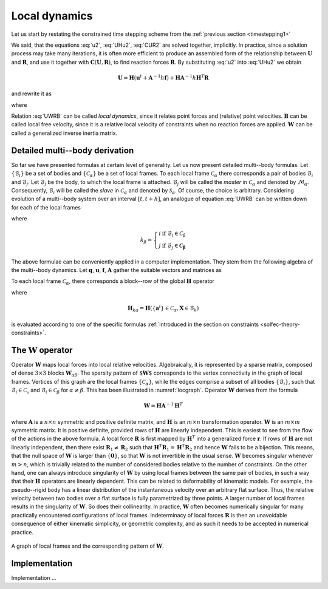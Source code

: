 .. _solfec-theory-locdyn:

Local dynamics
==============

Let us start by restating the constrained time stepping
scheme from the :ref:`previous section <timestepping1>`

.. math::
  :label: q1

  \mathbf{q}^{t+\frac{h}{2}}=\mathbf{q}^{t}+\frac{h}{2}\mathbf{u}^{t}

.. math::
  :label: u2

  \mathbf{u}^{t+h}=\mathbf{u}^{t}+\mathbf{A}^{-1}h\mathbf{f}\left(\mathbf{q}^{t+\frac{h}{2}},\mathbf{u}^{t}\right)+
  \mathbf{A}^{-1}h\mathbf{H}^{T}\left(\mathbf{q}^{t+\frac{h}{2}}\right)\mathbf{R}

.. math::
  :label: UHu2

  \mathbf{U}=\mathbf{H}\left(\mathbf{q}^{t+\frac{h}{2}}\right)\mathbf{u}

.. math::
  :label: CUR2

  \mathbf{C}\left(\mathbf{U},\mathbf{R}\right)=\mathbf{0}

.. math::
  :label: q2

  \mathbf{q}^{t+h}=\mathbf{q}^{t+\frac{h}{2}}+\frac{h}{2}\mathbf{u}^{t+h}

We said, that the equations :eq:`u2`, :eq:`UHu2`, :eq:`CUR2`
are solved together, implicitly. In practice, since a solution process
may take many iterations, it is often more efficient to produce an
assembled form of the relationship between :math:`\mathbf{U}` and :math:`\mathbf{R}`,
and use it together with :math:`\mathbf{C}\left(\mathbf{U},\mathbf{R}\right)`,
to find reaction forces :math:`\mathbf{R}`. By substituting :eq:`u2`
into :eq:`UHu2` we obtain

.. math::

  \mathbf{U}=\mathbf{H}\left(\mathbf{u}^{t}+\mathbf{A}^{-1}h\mathbf{f}\right)+\mathbf{H}\mathbf{A}^{-1}h\mathbf{H}^{T}\mathbf{R}

and rewrite it as

.. math::
  :label: UWRB

  \mathbf{U}=\mathbf{B}+\mathbf{W}\mathbf{R}

where

.. math::
  :label: B0

  \mathbf{B}=\mathbf{H}\left(\mathbf{u}^{t}+\mathbf{A}^{-1}h\mathbf{f}\right)

.. math::
  :label: W0

  \mathbf{W}=h\mathbf{H}\mathbf{A}^{-1}\mathbf{H}^{T}\label{eq:W0}

Relation :eq:`UWRB` can be called *local dynamics*, since
it relates point forces and (relative) point velocities. :math:`\mathbf{B}`
can be called local free velocity, since it is a relative local velocity
of constraints when no reaction forces are applied. :math:`\mathbf{W}`
can be called a generalized inverse inertia matrix.

Detailed multi--body derivation
-------------------------------

So far we have presented formulas at certain level of generality.
Let us now present detailed multi--body formulas. Let :math:`\left\{ \mathcal{B}_{i}\right\}`
be a set of bodies and :math:`\left\{ \mathcal{C}_{\alpha}\right\}` be
a set of local frames. To each local frame :math:`\mathcal{C}_{\alpha}`
there corresponds a pair of bodies :math:`\mathcal{B}_{i}` and :math:`\mathcal{B}_{j}`.
Let :math:`\mathcal{B}_{j}` be the body, to which the local frame is attached.
:math:`\mathcal{B}_{j}` will be called the *master* in :math:`\mathcal{C}_{\alpha}`
and denoted by :math:`\mathcal{M}_{\alpha}`. Consequently, :math:`\mathcal{B}_{i}`
will be called the *slave* in :math:`\mathcal{C}_{\alpha}` and denoted
by :math:`\mathcal{S}_{\alpha}`. Of course, the choice is arbitrary. Considering
evolution of a multi--body system over an interval :math:`\left[t,t+h\right]`,
an analogue of equation :eq:`UWRB` can be written down for each of the local frames

.. math::
  :label: dynloc

  \mathbf{U_{\alpha}}=\mathbf{B_{\alpha}}+\sum_{\beta}\mathbf{W}_{\alpha\beta}\mathbf{R}_{\beta}

where

.. math::
  :label: U

  \mathbf{U}_{\alpha}=\mathbf{H}_{i\alpha}\mathbf{u}_{i}-\mathbf{H}_{j\alpha}\mathbf{u}_{j}

.. math::
  :label: B

  \mathbf{B}_{\alpha}=\mathbf{H}_{i\alpha}\mathbf{A}_{i}^{-1}\mathbf{b}_{i}-\mathbf{H}_{j\alpha}\mathbf{A}_{j}^{-1}\mathbf{b}_{j}

.. math::
  :label: Walbe

  \left.\mathbf{W}_{\alpha\beta}\right|_{\alpha\ne\beta}=s_{\alpha\beta}\mathbf{H}_{k_{\beta}\alpha}\mathbf{A}_{k_{\beta}}^{-1}\mathbf{H}_{k_{\beta}\beta}^{T}

.. math::
  :label: Walal

  \mathbf{W}_{\alpha\alpha}=\mathbf{H}_{i\alpha}\mathbf{A}_{i}^{-1}\mathbf{H}_{i\alpha}^{T}+\mathbf{H}_{j\alpha}\mathbf{A}_{j}^{-1}\mathbf{H}_{j\alpha}^{T}

.. math::
  k_{\beta}=\left\{ \begin{array}{cc}
  i & \textrm{if }\mathcal{B}_{i}\in\mathcal{C}_{\beta}\\
  j & \textrm{if }\mathcal{B}_{j}\in\mathbf{\mathcal{C}_{\beta}}
  \end{array}\right.

.. math::
  :label: sdef

  s_{\alpha\beta}=\left\{ \begin{array}{rl}
  -1 & \textrm{if }\mathcal{B}_{k_{\beta}}\textrm{ is }\left(\mathcal{M}_{\alpha}\wedge\mathcal{S}_{\beta}\right)\vee\left(\mathcal{S}_{\alpha}\wedge\mathcal{M}_{\beta}\right)\\
  1 & \textrm{otherwise}
  \end{array}\right.

The above formulae can be conveniently applied in a computer implementation.
They stem from the following algebra of the multi--body dynamics.
Let :math:`\mathbf{q}`, :math:`\mathbf{u}`, :math:`\mathbf{f}`, :math:`\mathbf{A}`
gather the suitable vectors and matrices as

.. math::
  :label: qufM

  \mathbf{q}=\left[\begin{array}{c}
  \mathbf{q}_{1}\\
  \mathbf{q}_{2}\\
  ...\\
  \mathbf{q}_{n}
  \end{array}\right],\mathbf{u}=\left[\begin{array}{c}
  \mathbf{u}_{1}\\
  \mathbf{u}_{2}\\
  ...\\
  \mathbf{u}_{n}
  \end{array}\right],\mathbf{f}=\left[\begin{array}{c}
  \mathbf{f}_{1}\\
  \mathbf{f}_{2}\\
  ...\\
  \mathbf{f}_{n}
  \end{array}\right],\mathbf{A}=\left[\begin{array}{cccc}
  \mathbf{A}_{1}\\
   & \mathbf{A}_{2}\\
    &  & ...\\
     &  &  & \mathbf{A}_{n}
     \end{array}\right]


To each local frame :math:`\mathcal{C}_{\alpha}`, there corresponds a block--row
of the global :math:`\mathbf{H}` operator

.. math::
  :label: Hglob

  \mathbf{H}=\left[\begin{array}{ccccccc}
  ... & -\mathbf{H}_{j1} & ... & \mathbf{H}_{i1} & ...\\
  ... & ... & ... & ... & ... & ... & ...\\
  & ... & \mathbf{H}_{i\alpha} & ... & -\mathbf{H}_{j\alpha} & ...\\
  ... & ... & ... & ... & ... & ... & ...\\
   &  & ... & \mathbf{H}_{im} & ... & -\mathbf{H}_{jm} & ...
   \end{array}\right]

where

.. math::
  
  \mathbf{H}_{k\alpha}=\mathbf{H}\left(\left\{ \mathbf{a}^{i}\right\} \in\mathcal{C}_{\alpha},\mathbf{X}\in\mathcal{B}_{k}\right)

is evaluated according to one of the specific formulas :ref:`introduced in the section on constraints <solfec-theory-constraints>`.

The :math:`\mathbf{W}` operator
-------------------------------

Operator :math:`\mathbf{W}` maps local forces into local relative velocities.
Algebraically, it is represented by a sparse matrix, composed of dense
:math:`3\times3` blocks :math:`\mathbf{W}_{\alpha\beta}`. The sparsity pattern
of :math:`\textbf{ $\mathbf{W}$}` corresponds to the vertex connectivity in
the graph of local frames. Vertices of this graph are the local frames
:math:`\left\{ \mathcal{C}_{\alpha}\right\}`, while the edges comprise
a subset of all bodies :math:`\left\{ \mathcal{B}_{i}\right\}`, such that
:math:`\mathcal{B}_{i}\in\mathcal{C_{\alpha}}` and :math:`\mathcal{B}_{i}\in\mathcal{C}_{\beta}`
for :math:`\alpha\ne\beta`. This has been illustrated in :numref:`locgraph`.
Operator :math:`\mathbf{W}` derives from the formula

.. math::

  \mathbf{W}=\mathbf{H}\mathbf{A}^{-1}\mathbf{H}^{T}

where :math:`\mathbf{A}` is a :math:`n\times n` symmetric and positive definite
matrix, and :math:`\mathbf{H}` is an :math:`m\times n` transformation operator.
:math:`\mathbf{W}` is an :math:`m\times m` symmetric matrix. It is positive
definite, provided rows of :math:`\mathbf{H}` are linearly independent.
This is easiest to see from the flow of the actions in the above formula.
A local force :math:`\mathbf{R}` is first mapped by :math:`\mathbf{H}^{T}` into
a generalized force :math:`\mathbf{r}`. If rows of :math:`\mathbf{H}` are not
linearly independent, then there exist :math:`\mathbf{R}_{1}\ne\mathbf{R}_{2}`
such that :math:`\mathbf{H}^{T}\mathbf{R}_{1}=\mathbf{H}^{T}\mathbf{R}_{2}`
and hence :math:`\mathbf{W}` fails to be a bijection. This means, that
the null space of :math:`\mathbf{W}` is larger than :math:`\left\{ \mathbf{0}\right\}`,
so that :math:`\mathbf{W}` is not invertible in the usual sense. :math:`\mathbf{W}`
becomes singular whenever :math:`m>n`, which is trivially related to the
number of considered bodies relative to the number of constraints.
On the other hand, one can always introduce singularity of :math:`\mathbf{W}`
by using local frames between the same pair of bodies, in such a way
that their :math:`\mathbf{H}` operators are linearly dependent. This can
be related to deformability of kinematic models. For example, the
pseudo--rigid body has a linear distribution of the instantaneous velocity
over an arbitrary flat surface. Thus, the relative velocity between
two bodies over a flat surface is fully parametrized by three points.
A larger number of local frames results in the singularity of :math:`\mathbf{W}`.
So does their collinearity. In practice, :math:`\mathbf{W}` often becomes
numerically singular for many practically encountered configurations
of local frames. Indeterminacy of local forces :math:`\mathbf{R}` is then
an unavoidable consequence of either kinematic simplicity, or geometric
complexity, and as such it needs to be accepted in numerical practice.

.. _locgraph:

.. figure:: ../figures/locgraph.png
   :width: 60%
   :align: center

   A graph of local frames and the corresponding pattern of :math:`\mathbf{W}`.

Implementation
--------------

Implementation ...
